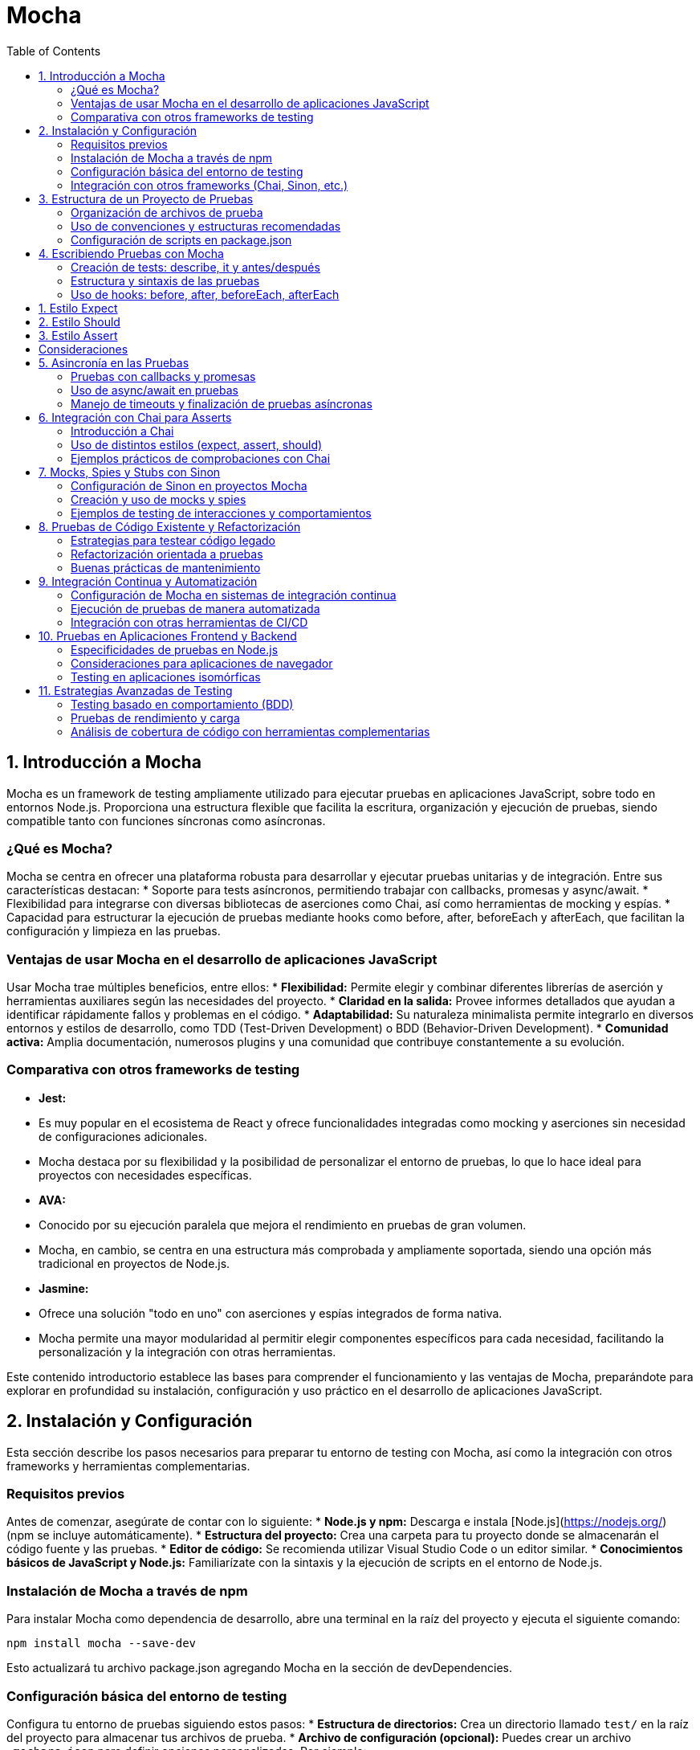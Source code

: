 :source-highlighter: highlight.js
= Mocha
:icons: font
:toc: left
:toclevels: 2

== 1. Introducción a Mocha

Mocha es un framework de testing ampliamente utilizado para ejecutar pruebas en aplicaciones JavaScript, sobre todo en entornos Node.js. Proporciona una estructura flexible que facilita la escritura, organización y ejecución de pruebas, siendo compatible tanto con funciones síncronas como asíncronas.

=== ¿Qué es Mocha?

Mocha se centra en ofrecer una plataforma robusta para desarrollar y ejecutar pruebas unitarias y de integración. Entre sus características destacan:
* Soporte para tests asíncronos, permitiendo trabajar con callbacks, promesas y async/await.
* Flexibilidad para integrarse con diversas bibliotecas de aserciones como Chai, así como herramientas de mocking y espías.
* Capacidad para estructurar la ejecución de pruebas mediante hooks como before, after, beforeEach y afterEach, que facilitan la configuración y limpieza en las pruebas.

=== Ventajas de usar Mocha en el desarrollo de aplicaciones JavaScript

Usar Mocha trae múltiples beneficios, entre ellos:
* **Flexibilidad:** Permite elegir y combinar diferentes librerías de aserción y herramientas auxiliares según las necesidades del proyecto.
* **Claridad en la salida:** Provee informes detallados que ayudan a identificar rápidamente fallos y problemas en el código.
* **Adaptabilidad:** Su naturaleza minimalista permite integrarlo en diversos entornos y estilos de desarrollo, como TDD (Test-Driven Development) o BDD (Behavior-Driven Development).
* **Comunidad activa:** Amplia documentación, numerosos plugins y una comunidad que contribuye constantemente a su evolución.

=== Comparativa con otros frameworks de testing

* **Jest:** 
  * Es muy popular en el ecosistema de React y ofrece funcionalidades integradas como mocking y aserciones sin necesidad de configuraciones adicionales.
  * Mocha destaca por su flexibilidad y la posibilidad de personalizar el entorno de pruebas, lo que lo hace ideal para proyectos con necesidades específicas.
  
* **AVA:**
  * Conocido por su ejecución paralela que mejora el rendimiento en pruebas de gran volumen.
  * Mocha, en cambio, se centra en una estructura más comprobada y ampliamente soportada, siendo una opción más tradicional en proyectos de Node.js.
  
* **Jasmine:**
  * Ofrece una solución "todo en uno" con aserciones y espías integrados de forma nativa.
  * Mocha permite una mayor modularidad al permitir elegir componentes específicos para cada necesidad, facilitando la personalización y la integración con otras herramientas.

Este contenido introductorio establece las bases para comprender el funcionamiento y las ventajas de Mocha, preparándote para explorar en profundidad su instalación, configuración y uso práctico en el desarrollo de aplicaciones JavaScript.

== 2. Instalación y Configuración

Esta sección describe los pasos necesarios para preparar tu entorno de testing con Mocha, así como la integración con otros frameworks y herramientas complementarias.

=== Requisitos previos

Antes de comenzar, asegúrate de contar con lo siguiente:
* **Node.js y npm:** Descarga e instala [Node.js](https://nodejs.org/) (npm se incluye automáticamente).
* **Estructura del proyecto:** Crea una carpeta para tu proyecto donde se almacenarán el código fuente y las pruebas.
* **Editor de código:** Se recomienda utilizar Visual Studio Code o un editor similar.
* **Conocimientos básicos de JavaScript y Node.js:** Familiarízate con la sintaxis y la ejecución de scripts en el entorno de Node.js.

=== Instalación de Mocha a través de npm

Para instalar Mocha como dependencia de desarrollo, abre una terminal en la raíz del proyecto y ejecuta el siguiente comando:

[source, bash]
----
npm install mocha --save-dev
----

Esto actualizará tu archivo package.json agregando Mocha en la sección de devDependencies.

=== Configuración básica del entorno de testing

Configura tu entorno de pruebas siguiendo estos pasos:
* **Estructura de directorios:** Crea un directorio llamado `test/` en la raíz del proyecto para almacenar tus archivos de prueba.
* **Archivo de configuración (opcional):** Puedes crear un archivo `.mocharc.json` para definir opciones personalizadas. Por ejemplo:

[source, json]
----
{
    "spec": "test/**/*.js",
    "timeout": 5000
}
----

* **Scripts en package.json:** Agrega un script para ejecutar Mocha. Ejemplo:

[source, json]
----
{
  "scripts": {
    "test": "mocha"
  }
}
----

De esta forma, podrás ejecutar tus pruebas con el comando:

[source, bash]
----
npm test
----

=== Integración con otros frameworks (Chai, Sinon, etc.)

Mocha se integra fácilmente con otras herramientas para potenciar el testing:

* **Chai:** Una biblioteca de aserciones para utilizar estilos como `expect`, `assert` o `should`. Instálala con:

[source, bash]
----
npm install chai --save-dev
----

* **Sinon:** Herramienta para crear mocks, spies y stubs que facilitan probar interacciones y comportamientos. Instálala con:

[source, bash]
----
npm install sinon --save-dev
----

En tus archivos de prueba, puedes requerir estas bibliotecas para complementar Mocha. Por ejemplo:

[source, js]
----
const { expect } = require('chai');
const sinon = require('sinon');

describe('Ejemplo de prueba', () => {
  it('debería afirmar que true es verdadero', () => {
    expect(true).to.be.true;
  });

  it('debería utilizar un spy de Sinon', () => {
    const callback = sinon.spy();
    callback();
    expect(callback.calledOnce).to.be.true;
  });
});
----

== 3. Estructura de un Proyecto de Pruebas

Una organización clara y coherente de los archivos de prueba es fundamental para mantener un proyecto de testing escalable y fácil de mantener. En esta sección se abordan tres aspectos clave:

* Organización de archivos de prueba
* Uso de convenciones y estructuras recomendadas
* Configuración de scripts en package.json

=== Organización de archivos de prueba

Se recomienda crear un directorio exclusivo para las pruebas, por ejemplo, `test/`, ubicado en la raíz del proyecto. Dentro de este directorio, puedes organizar tus archivos de prueba de diferentes maneras:

* Agrupar los tests por funcionalidad o módulo.
* Utilizar subdirectorios para separar tests unitarios, de integración y end-to-end.
* Mantener una nomenclatura consistente, como `nombreDeModulo.test.js` o `nombreDeModulo.spec.js`.

Esta organización facilita la navegación, la ejecución selectiva de pruebas y la detección de errores.

=== Uso de convenciones y estructuras recomendadas

Adoptar convenciones estandarizadas en la escritura de tests ayuda a mejorar la legibilidad y el mantenimiento del código. Algunas prácticas recomendadas incluyen:

* Utilizar la estructura BDD con `describe` e `it` para definir suites y casos de prueba.
* Aplicar hooks como `before`, `after`, `beforeEach` y `afterEach` para inicializar estados o limpiar recursos.
* Seguir un estilo consistente para la redacción de aserciones y el manejo de datos de prueba.
* Comentar y documentar los casos de prueba cuando sea necesario para clarificar el propósito de cada test.

Estas recomendaciones promueven un enfoque disciplinado y coherente al escribir pruebas, lo que resulta en una base de tests más robusta y fácil de ampliar.

=== Configuración de scripts en package.json

Para simplificar la ejecución de los tests, es común definir scripts en el archivo `package.json`. Esto permite correr todas las pruebas o subconjuntos específicos con comandos sencillos desde la línea de comandos. Un ejemplo básico de configuración es:

[source, json]
----
{
  "scripts": {
    "test": "mocha",
    "test:watch": "mocha --watch",
    "test:coverage": "nyc mocha"
  }
}
----

Con estos scripts, puedes ejecutar:

* `npm test` para correr todas las pruebas.
* `npm run test:watch` para ejecutarlas en modo observador.
* `npm run test:coverage` para generar un reporte de cobertura de código (requiere la instalación de nyc).

Adoptar estas configuraciones estandariza y simplifica el flujo de trabajo en pruebas, permitiendo integrarlas fácilmente en procesos de integración continua o desarrollo local.

== 4. Escribiendo Pruebas con Mocha

En esta sección se aborda cómo comenzar a escribir pruebas utilizando Mocha, explicando la estructura básica de los tests y el uso de hooks para gestionar el ciclo de vida de cada prueba.

=== Creación de tests: describe, it y antes/después

Mocha utiliza una sintaxis inspirada en el estilo BDD para definir suites y casos de prueba:

* **describe:** Se usa para agrupar una serie de tests relacionados en una suite.  
* **it:** Define un caso de prueba individual en el que se valida un comportamiento específico.  
* **"antes/después":** Los métodos `before`, `after`, `beforeEach` y `afterEach` permiten ejecutar funciones de preparación o limpieza en diferentes momentos del ciclo de ejecución de los tests.

Un ejemplo básico de test es:

[source, js]
----
describe('Operaciones Matemáticas', () => {
  // Se ejecuta una sola vez antes de todos los tests de esta suite
  before(() => {
    // Inicialización de recursos
  });

  // Se ejecuta antes de cada test individual
  beforeEach(() => {
    // Reiniciar valores o estados
  });

  it('debería sumar dos números correctamente', () => {
    const resultado = 2 + 3;
    if (resultado !== 5) {
      throw new Error('La suma no es correcta');
    }
  });

  // Se ejecuta después de cada test individual
  afterEach(() => {
    // Limpieza de estados o recursos
  });

  // Se ejecuta una sola vez al finalizar todos los tests de la suite
  after(() => {
    // Liberación de recursos
  });
});
----

Esta estructura facilita la organización de las pruebas y permite reutilizar código de configuración o limpieza de manera consistente.

=== Estructura y sintaxis de las pruebas

La sintaxis de Mocha es flexible y permite definir las pruebas de forma legible y modular:

* Cada bloque `describe` puede contener múltiples bloques `it`, permitiendo describir claramente cada comportamiento a verificar.
* Las aserciones se pueden realizar con librerías complementarias, como Chai, que ofrecen diversos estilos (por ejemplo, `expect`, `assert` o `should`).
* Es importante mantener una nomenclatura clara y descriptiva para cada suite y caso de prueba, de modo que el reporte de resultados sea comprensible y facilite el diagnóstico de errores.

Por ejemplo:

[source, js]
----
const { expect } = require('chai');

describe('Validación de cadenas', () => {
  it('debería confirmar que una cadena contiene otra subcadena', () => {
    expect('Hello World').to.contain('World');
  });
});
----

La utilización de una sintaxis clara y consistente mejora el mantenimiento y crecimiento de la base de pruebas.

=== Uso de hooks: before, after, beforeEach, afterEach

Los hooks permiten manejar tareas de preparación y limpieza, esencial para pruebas que dependan de un estado particular o de recursos externos.  

* **before:** Se ejecuta una única vez antes de que corran todos los tests de un bloque `describe`.
* **after:** Se ejecuta una única vez después de que hayan finalizado todos los tests.
* **beforeEach:** Se ejecuta antes de cada test individual, ideal para configurar condiciones o reiniciar el estado.
* **afterEach:** Se ejecuta después de cada test, útil para restaurar condiciones o limpiar recursos.

Estos hooks ayudan a evitar la repetición de código y garantizan que cada test se ejecute en un entorno controlado. Por ejemplo:

[source, js]
----
describe('Pruebas con configuración inicial', () => {
  let data;

  before(() => {
    // Configuración global: se ejecuta una vez
    data = { contador: 0 };
  });

  beforeEach(() => {
    // Reiniciar el contador antes de cada prueba
    data.contador = 0;
  });

  it('debería incrementar el contador', () => {
    data.contador++;
    expect(data.contador).to.equal(1);
  });

  afterEach(() => {
    // Limpieza individual: se ejecuta después de cada test
    // Por ejemplo, desconectar de una base de datos si fuera necesario
  });

  after(() => {
    // Cierre global: se ejecuta una vez al finalizar la suite
    data = null;
  });
});
----

Al utilizar estos hooks de manera estratégica, se mejora la robustez y fiabilidad de los tests, permitiendo que el entorno de pruebas se mantenga consistente y predecible a lo largo de la ejecución.

==== Comprobadores en mocha

Chai es la librería de aserciones comúnmente utilizada con Mocha y ofrece tres estilos principales para escribir "expects": **expect**, **should** y **assert**. A continuación se explica intensivamente cada uno:

== 1. Estilo Expect

Utiliza la función `expect` para crear aserciones encadenadas de forma natural y legible.

[source, js]
----
const { expect } = require('chai');

expect(2 + 2).to.equal(4);              // Verifica igualdad
expect('hello').to.be.a('string');      // Verifica el tipo
expect([1, 2, 3]).to.have.lengthOf(3);  // Verifica la longitud
expect('Mocha').to.contain('ach');      // Verifica inclusión
----

== 2. Estilo Should

Extiende los prototipos de los objetos para permitir aserciones directas. Es necesario inicializarlo invocando `should()`.

[source, js]
----
const should = require('chai').should();

(2 + 2).should.equal(4);               // Igualdad
'hello'.should.be.a('string');         // Tipo
[1, 2, 3].should.have.lengthOf(3);     // Longitud
'Mocha'.should.contain('ach');         // Inclusión
----

== 3. Estilo Assert

Utiliza métodos de funciones explícitas para cada tipo de aserción, lo que lo hace más imperativo.

[source, js]
----
const assert = require('chai').assert;

assert.equal(2 + 2, 4, 'La suma debe ser 4');           // Igualdad
assert.typeOf('hello', 'string', 'Debe ser un string');   // Tipo
assert.lengthOf([1, 2, 3], 3, 'El array debe contener 3 elementos'); // Longitud
assert.include('Mocha Framework', 'Mocha', 'Debe incluir "Mocha"');   // Inclusión
----

== Consideraciones

* El estilo **expect** y **should** ofrecen una sintaxis fluida y legible, favoreciendo la interpretación de los tests.
* El estilo **assert** es más directo y puede ser preferido en entornos donde se quiera evitar la extensión de prototipos.

Cada estilo es compatible con Mocha y la elección depende de las preferencias del equipo y de la consistencia en el código de pruebas.

== 5. Asincronía en las Pruebas

El manejo de operaciones asíncronas es fundamental para probar funcionalidades que dependen de procesos que tardan en completarse, como llamadas a bases de datos, APIs o temporizadores. En esta sección se cubren tres enfoques clave:

* Pruebas con callbacks y promesas
* Uso de async/await en pruebas
* Manejo de timeouts y finalización de pruebas asíncronas

=== Pruebas con callbacks y promesas

Las pruebas que utilizan callbacks o promesas permiten verificar que las funciones asíncronas se comporten según lo esperado. Por ejemplo, utilizando la función `done` para indicar la finalización de una prueba basada en callbacks:

[source, js]
----
describe('Callback Test', () => {
  it('debería completar la operación asíncrona utilizando callback', (done) => {
    setTimeout(() => {
      // Realiza las aserciones correspondientes
      if (true) {
        done();
      } else {
        done(new Error('Fallo en la operación asíncrona'));
      }
    }, 100);
  });
});
----

Para promesas, es posible retornar la promesa directamente para que Mocha maneje la resolución:

[source, js]
----
describe('Promise Test', () => {
  it('debería resolver la promesa correctamente', () => {
    return new Promise((resolve, reject) => {
      setTimeout(() => {
        // Realiza las aserciones o condiciones necesarias
        resolve();
      }, 100);
    });
  });
});
----

=== Uso de async/await en pruebas

La sintaxis async/await simplifica la escritura de pruebas asíncronas, haciendo que el flujo se parezca a código síncrono y más legible:

[source, js]
----
describe('Async/Await Test', () => {
  it('debería esperar a que la función asíncrona se complete', async () => {
    const resultado = await new Promise((resolve) => 
      setTimeout(() => resolve(42), 100)
    );
    if (resultado !== 42) {
      throw new Error('El resultado no es correcto');
    }
  });
});
----

=== Manejo de timeouts y finalización de pruebas asíncronas

Mocha permite personalizar el tiempo máximo de ejecución de una prueba asíncrona para evitar bloqueos en la ejecución de la suite. Se puede configurar globalmente o a nivel individual:

[source, js]
----
describe('Timeout Test', function() {
  // Establece un timeout específico para este test
  it('debería completar la operación antes de 200ms', function(done) {
    this.timeout(200);
    setTimeout(() => {
      // Aserciones o finalización de la prueba
      done();
    }, 150);
  });
});
----

Un adecuado manejo de los timeouts asegura que las pruebas que se cuelgan o fallan no detengan la ejecución total de la suite.

== 6. Integración con Chai para Asserts

Chai es una biblioteca de aserciones que se utiliza junto con Mocha para validar comportamientos en las pruebas. Ofrece distintos estilos de aserción para adaptarse a las preferencias del desarrollador y a las necesidades del proyecto.

=== Introducción a Chai

Chai proporciona una sintaxis sencilla y legible para escribir aserciones. Se integra fácilmente con Mocha y soporta tres estilos principales:
* **Expect:** Permite escribir aserciones de forma natural, por ejemplo, `expect(valor).to.be.true`.
* **Assert:** Utiliza métodos de función para cada tipo de aserción.
* **Should:** Añade propiedades a los objetos para una lectura más expresiva.

Para instalar Chai, ejecuta:

[source, bash]
----
npm install chai --save-dev
----

=== Uso de distintos estilos (expect, assert, should)

* **Expect:**  
  Ejemplo de uso del estilo _expect_:

[source, js]
----
const { expect } = require('chai');
expect(4).to.be.a('number');
expect('hello').to.have.lengthOf(5);
----

* **Assert:**  
  Ejemplo de uso del estilo _assert_:

[source, js]
----
const assert = require('chai').assert;
assert.typeOf(4, 'number');
assert.equal('test', 'test');
----

* **Should:**  
  Ejemplo de uso del estilo _should_:

[source, js]
----
const should = require('chai').should();
(5).should.be.a('number');
'test'.should.have.lengthOf(4);
----

=== Ejemplos prácticos de comprobaciones con Chai

A continuación, un ejemplo de cómo combinar Mocha y Chai para probar una función:

[source, js]
----
const { expect } = require('chai');

function suma(a, b) {
  return a + b;
}

describe('Función suma', () => {
  it('debería retornar la suma correcta de dos números', () => {
    const resultado = suma(2, 3);
    expect(resultado).to.equal(5);
  });

  it('debería retornar un número', () => {
    const resultado = suma(5, 10);
    expect(resultado).to.be.a('number');
  });
});
----

Con estos diferentes estilos, puedes elegir el formato de aserción que mejor se adapte a tu flujo de trabajo y al estilo de codificación del equipo.

== 7. Mocks, Spies y Stubs con Sinon

Sinon es una herramienta poderosa para crear mocks, spies y stubs que facilitan la validación de interacciones y comportamientos en tus pruebas. En esta sección se abordan tres temas fundamentales:

* Configuración de Sinon en proyectos Mocha
* Creación y uso de mocks y spies
* Ejemplos de testing de interacciones y comportamientos

=== Configuración de Sinon en proyectos Mocha

Para comenzar a utilizar Sinon, primero debes instalarlo como dependencia de desarrollo:

[source, bash]
----
npm install sinon --save-dev
----

Una vez instalado, puedes requerirlo en tus archivos de prueba para integrarlo con Mocha.

=== Creación y uso de mocks y spies

Con Sinon, puedes crear:

* **Spies:** Para monitorear llamadas a funciones sin alterar su comportamiento.
* **Stubs:** Para reemplazar funciones y definir respuestas controladas en las pruebas.
* **Mocks:** Que simulan objetos y configuran expectativas sobre sus interacciones.

Por ejemplo, para crear un spy sobre una función:

[source, js]
----
const sinon = require('sinon');

function saludar(nombre) {
  return `Hola, ${nombre}!`;
}

describe('Prueba de spy', () => {
  it('debería llamar a la función saludar', () => {
    const spySaludar = sinon.spy(saludar);
    const mensaje = spySaludar('Mundo');
    // Verificamos que se haya llamado y el resultado es correcto
    spySaludar.calledOnce.should.be.true;
    mensaje.should.equal('Hola, Mundo!');
  });
});
----

=== Ejemplos de testing de interacciones y comportamientos

Los mocks y spies permiten probar interacciones entre componentes, por ejemplo, verificar que una función de callback se invoque correctamente:

[source, js]
----
const sinon = require('sinon');
const { expect } = require('chai');

function procesarDatos(data, callback) {
  // Simula una operación que procesa datos y luego invoca el callback
  const resultado = data.map(item => item * 2);
  callback(resultado);
}

describe('Prueba de interacción con callback', () => {
  it('debería invocar el callback con el resultado esperado', () => {
    const callback = sinon.spy();
    procesarDatos([1, 2, 3], callback);

    // Aseguramos que el callback haya sido llamado una vez
    expect(callback.calledOnce).to.be.true;
    // Verificamos que el callback haya recibido el resultado correcto
    expect(callback.firstCall.args[0]).to.eql([2, 4, 6]);
  });
});
----

== 8. Pruebas de Código Existente y Refactorización

Esta sección aborda cómo aplicar testing a código ya existente y cómo llevar a cabo tareas de refactorización orientadas a pruebas, enfatizando la importancia de mantener un código limpio y fácilmente mantenible.

* Estrategias para testear código legado
* Refactorización orientada a pruebas
* Buenas prácticas de mantenimiento

=== Estrategias para testear código legado

Testear código existente puede resultar desafiante, dado que es posible que no siga una estructura modular o que carezca de pruebas previas. Algunas estrategias recomendadas son:

* **Escribir pruebas de humo:** Empieza por pruebas simples que verifiquen si las funcionalidades básicas operan correctamente.
* **Identificar puntos críticos:** Prioriza testear las partes del código más complejas o que tengan mayor impacto en la aplicación.
* **Utilizar técnicas de aislamiento:** Emplea mocks, stubs y spies (por ejemplo, con Sinon) para aislar la funcionalidad y evitar dependencias externas.
* **Incrementar la cobertura gradualmente:** Añade pruebas poco a poco, garantizando que cada nueva prueba no rompa el comportamiento existente.

=== Refactorización orientada a pruebas

La refactorización orientada a pruebas (Test-Driven Refactoring) consiste en mejorar el diseño del código sin alterar su comportamiento, empleando pruebas para asegurar la estabilidad. Para ello:

* **Crea una suite de pruebas inicial:** Antes de refactorizar, escribe pruebas que cubran el comportamiento actual del sistema.
* **Aplica cambios de manera incremental:** Refactoriza pequeñas partes del código y ejecuta las pruebas para verificar que no se introduzcan errores.
* **Utiliza patrones de diseño:** Refactoriza empleando patrones que hagan el código más modular y testeable, como inyección de dependencias y separación de responsabilidades.
* **Mantén un ciclo de retroalimentación rápido:** Asegura que cada cambio se verifique de inmediato ejecutando las pruebas automatizadas.

=== Buenas prácticas de mantenimiento

Para asegurar que el código permanezca limpio y mantenible después de la refactorización:

* **Documenta los cambios:** Utiliza comentarios y documentación para explicar las decisiones tomadas durante el proceso.
* **Integra pruebas en el proceso de desarrollo:** Ejecuta la suite de pruebas como parte del proceso de integración continua para detectar problemas tan pronto como ocurran.
* **Revisa el código periódicamente:** Realiza code reviews y refactorizaciones periódicas para mejorar la calidad del código a lo largo del tiempo.
* **Establece convenciones de código:** Adopta estándares y guías de estilo que faciliten la comprensión y el mantenimiento del código a largo plazo.
* **Automatiza el proceso:** Emplea herramientas de análisis de código y cobertura para monitorizar la salud del proyecto.

Aplicar estas estrategias y buenas prácticas permite transformar código legado en un activo robusto y fácil de mantener, asegurando que la base del proyecto evolucione de manera controlada y sin pérdidas de funcionalidad.

== 9. Integración Continua y Automatización

Esta sección describe cómo integrar el proceso de testing automatizado usando Mocha en entornos de integración continua (CI) y cómo vincularlo con otras herramientas de CI/CD para mejorar la eficiencia y calidad en el desarrollo.

* Configuración de Mocha en sistemas de integración continua
* Ejecución de pruebas de manera automatizada
* Integración con otras herramientas de CI/CD

=== Configuración de Mocha en sistemas de integración continua

Para integrar Mocha en un entorno de CI:
* Configura scripts en tu archivo `package.json` para que se ejecuten las pruebas de forma automática.
* Asegúrate de que el entorno de CI (por ejemplo, Jenkins, GitLab CI, Travis CI, etc.) instale las dependencias (con `npm install`) antes de ejecutar los tests.
* Considera la configuración de variables de entorno si tus pruebas requieren datos específicos del entorno.

=== Ejecución de pruebas de manera automatizada

Utiliza scripts definidos en `package.json` para ejecutar las pruebas de forma automatizada. Por ejemplo:

[source, json]
----
{
  "scripts": {
    "test": "mocha",
    "test:watch": "mocha --watch",
    "test:ci": "mocha --reporter spec" 
  }
}
----

Esto permite que, en el entorno de CI, se ejecute `npm run test:ci` para iniciar las pruebas, ofreciendo reportes claros y sin interacción manual.

=== Integración con otras herramientas de CI/CD

Mocha se integra fácilmente con otras herramientas de CI/CD para ver reportes de cobertura, análisis de calidad de código y despliegues automáticos:
* Complementa Mocha con herramientas como **nyc** para generar reportes de cobertura.
* Configura pipelines que incluyan pasos de testing y análisis de código.
* Integra notificaciones con herramientas de comunicación para alertar sobre fallos en el build.

Por ejemplo, en un pipeline de GitLab CI, podrías configurar una tarea similar a:

[source, yaml]
----
test:
  image: node:latest
  script:
    - npm install
    - npm run test:ci
  artifacts:
    reports:
      junit: test-results.xml
----
  
Con estas configuraciones, lograrás un proceso de testing integrado y automatizado, fundamental para mantener la calidad y estabilidad de tu proyecto a lo largo del desarrollo.

== 10. Pruebas en Aplicaciones Frontend y Backend

Esta sección aborda las particularidades del testing en diferentes entornos, desde la ejecución en Node.js hasta pruebas en aplicaciones de navegador y entornos isomórficos.

* Especificidades de pruebas en Node.js
* Consideraciones para aplicaciones de navegador
* Testing en aplicaciones isomórficas

=== Especificidades de pruebas en Node.js

Cuando se realizan pruebas en el entorno de Node.js, es importante considerar:
* La gestión de la asincronía y los callbacks/promesas.
* El aislamiento de módulos mediante mocks y stubs.
* La interacción con bases de datos y servicios externos, para lo que es recomendable simular estos componentes.

Utiliza frameworks y bibliotecas como Mocha, Chai y Sinon para facilitar la creación y ejecución de estas pruebas.

=== Consideraciones para aplicaciones de navegador

Para pruebas en el frontend se deben tener en cuenta aspectos específicos del entorno del navegador:
* Simulación del DOM y eventos utilizando herramientas como jsdom o navegadores sin cabeza (headless browsers).
* Verificar la interacción del usuario con la interfaz y las transformaciones de estado en componentes visuales.
* Integrar herramientas complementarias, como Karma o Jest, que permiten ejecutar tests en un entorno similar al del navegador.

=== Testing en aplicaciones isomórficas

Las aplicaciones isomórficas comparten código entre el servidor y el cliente, por lo que las pruebas deben cubrir ambos entornos:
* Diseña tests que se puedan ejecutar en Node.js y en el navegador para garantizar la coherencia del comportamiento.
* Asegura que la lógica compartida funcione correctamente independientemente del entorno en el que se ejecute.
* Emplea herramientas que faciliten la integración continua de pruebas en ambos contextos, asegurando así la robustez del código en toda la aplicación.

== 11. Estrategias Avanzadas de Testing

En esta sección se exploran técnicas y tácticas avanzadas que ayudan a potenciar la calidad y robustez de la suite de pruebas, abarcando desde enfoques basados en comportamiento hasta la evaluación de rendimiento y la medición de cobertura de código.

* Testing basado en comportamiento (BDD)
* Pruebas de rendimiento y carga
* Análisis de cobertura de código con herramientas complementarias

=== Testing basado en comportamiento (BDD)

El enfoque BDD fomenta la colaboración entre desarrolladores, QA y stakeholders al describir el comportamiento esperado del sistema en un lenguaje natural y ejecutable.  
* Se utilizan frameworks como Mocha junto con librerías de aserción (Chai) y herramientas de documentación para definir "historias de usuario" y escenarios.  
* Los tests escritos como descripciones legibles facilitan la identificación de requisitos y el diseño de casos de prueba.

=== Pruebas de rendimiento y carga

Estas pruebas permiten evaluar la capacidad del sistema para manejar altos volúmenes de solicitudes y su rendimiento bajo condiciones extremas.  
* Se pueden utilizar herramientas complementarias, como Artillery, JMeter o incluso módulos de Node.js, para simular carga y medir tiempos de respuesta.  
* Permiten identificar cuellos de botella y optimizar el código para mejorar la escalabilidad y la eficiencia.

=== Análisis de cobertura de código con herramientas complementarias

Medir la cobertura de código es clave para evaluar la efectividad de la suite de pruebas.  
* Herramientas como nyc (Istanbul) se integran fácilmente con Mocha para generar reportes detallados de cobertura.  
* Estos reportes ayudan a identificar partes del código que requieren pruebas adicionales, garantizando una base de código más robusta y confiable.